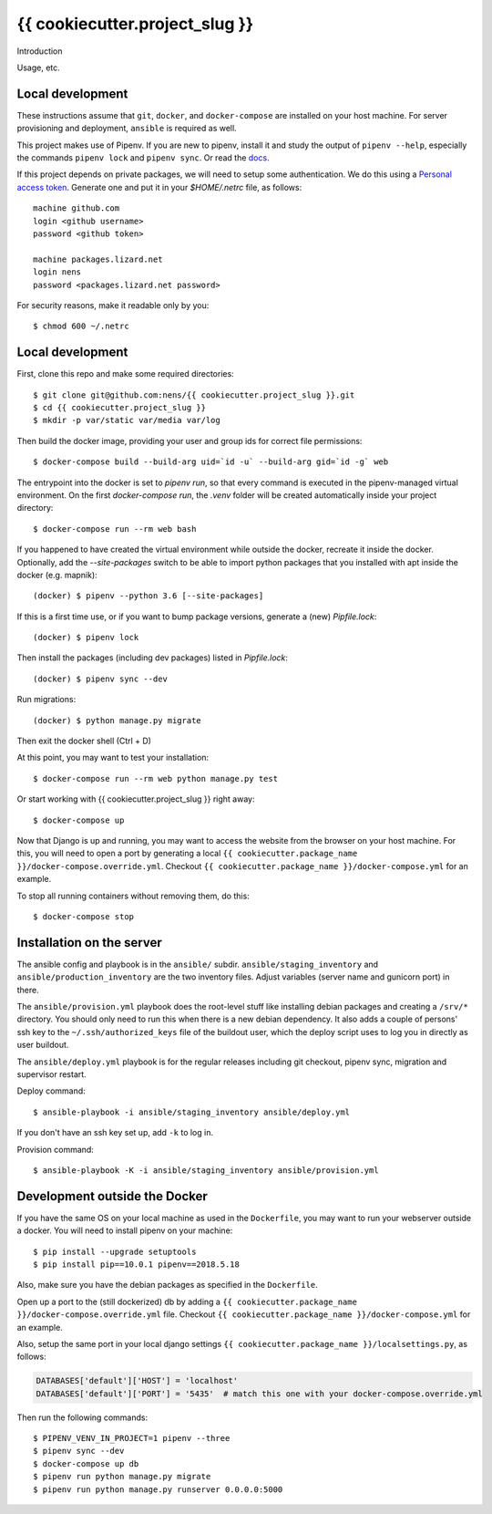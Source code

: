 {{ cookiecutter.project_slug }}
==========================================

Introduction

Usage, etc.


Local development
-----------------

These instructions assume that ``git``, ``docker``, and ``docker-compose`` are
installed on your host machine. For server provisioning and deployment,
``ansible`` is required as well.

This project makes use of Pipenv. If you are new to pipenv, install it and
study the output of ``pipenv --help``, especially the commands ``pipenv lock``
and ``pipenv sync``. Or read the `docs <https://docs.pipenv.org/>`_.

If this project depends on private packages, we will need to setup some authentication.
We do this using a `Personal access token <https://github.com/settings/tokens>`_. Generate one and
put it in your `$HOME/.netrc` file, as follows::

    machine github.com
    login <github username>
    password <github token>

    machine packages.lizard.net
    login nens
    password <packages.lizard.net password>

For security reasons, make it readable only by you::

    $ chmod 600 ~/.netrc


Local development
-----------------

First, clone this repo and make some required directories::

    $ git clone git@github.com:nens/{{ cookiecutter.project_slug }}.git
    $ cd {{ cookiecutter.project_slug }}
    $ mkdir -p var/static var/media var/log

Then build the docker image, providing your user and group ids for correct file
permissions::

    $ docker-compose build --build-arg uid=`id -u` --build-arg gid=`id -g` web

The entrypoint into the docker is set to `pipenv run`, so that every command is
executed in the pipenv-managed virtual environment. On the first `docker-compose run`,
the `.venv` folder will be created automatically inside your project directory::

    $ docker-compose run --rm web bash

If you happened to have created the virtual environment while outside the
docker, recreate it inside the docker. Optionally, add the `--site-packages` switch
to be able to import python packages that you installed with apt inside the
docker (e.g. mapnik)::

    (docker) $ pipenv --python 3.6 [--site-packages]

If this is a first time use, or if you want to bump package versions, generate
a (new) `Pipfile.lock`::

    (docker) $ pipenv lock

Then install the packages (including dev packages) listed in `Pipfile.lock`::

    (docker) $ pipenv sync --dev

Run migrations::

    (docker) $ python manage.py migrate

Then exit the docker shell (Ctrl + D)

At this point, you may want to test your installation::

    $ docker-compose run --rm web python manage.py test

Or start working with {{ cookiecutter.project_slug }} right away::

    $ docker-compose up

Now that Django is up and running, you may want to access the website from the
browser on your host machine. For this, you will need to open a port by generating
a local ``{{ cookiecutter.package_name }}/docker-compose.override.yml``. Checkout
``{{ cookiecutter.package_name }}/docker-compose.yml`` for an example.

To stop all running containers without removing them, do this::

    $ docker-compose stop


Installation on the server
--------------------------

The ansible config and playbook is in the ``ansible/``
subdir. ``ansible/staging_inventory`` and ``ansible/production_inventory`` are
the two inventory files. Adjust variables (server name and gunicorn port)
in there.

The ``ansible/provision.yml`` playbook does the root-level stuff like
installing debian packages and creating a ``/srv/*`` directory. You should
only need to run this when there is a new debian dependency. It
also adds a couple of persons' ssh key to the ``~/.ssh/authorized_keys`` file
of the buildout user, which the deploy script uses to log you in directly as
user buildout.

The ``ansible/deploy.yml`` playbook is for the regular releases including git
checkout, pipenv sync, migration and supervisor restart.

Deploy command::

  $ ansible-playbook -i ansible/staging_inventory ansible/deploy.yml

If you don't have an ssh key set up, add ``-k`` to log in.

Provision command::

  $ ansible-playbook -K -i ansible/staging_inventory ansible/provision.yml


Development outside the Docker
-----------------------

If you have the same OS on your local machine as used in the ``Dockerfile``, you
may want to run your webserver outside a docker. You will need to install pipenv
on your machine::

    $ pip install --upgrade setuptools
    $ pip install pip==10.0.1 pipenv==2018.5.18

Also, make sure you have the debian packages as specified in the ``Dockerfile``.

Open up a port to the (still dockerized) db by adding a ``{{ cookiecutter.package_name }}/docker-compose.override.yml`` file.
Checkout  ``{{ cookiecutter.package_name }}/docker-compose.yml`` for an example.

Also, setup the same port in your local django settings
``{{ cookiecutter.package_name }}/localsettings.py``, as follows:

.. code-block:: python

    DATABASES['default']['HOST'] = 'localhost'
    DATABASES['default']['PORT'] = '5435'  # match this one with your docker-compose.override.yml

Then run the following commands::

    $ PIPENV_VENV_IN_PROJECT=1 pipenv --three
    $ pipenv sync --dev
    $ docker-compose up db
    $ pipenv run python manage.py migrate
    $ pipenv run python manage.py runserver 0.0.0.0:5000
